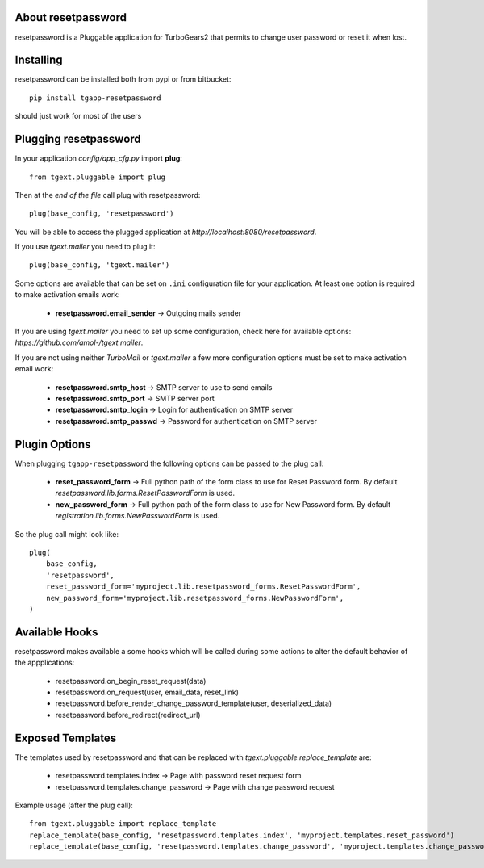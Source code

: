 About resetpassword
-------------------------

resetpassword is a Pluggable application for TurboGears2 that
permits to change user password or reset it when lost.

Installing
-------------------------------

resetpassword can be installed both from pypi or from bitbucket::

    pip install tgapp-resetpassword

should just work for most of the users

Plugging resetpassword
----------------------------

In your application *config/app_cfg.py* import **plug**::

    from tgext.pluggable import plug

Then at the *end of the file* call plug with resetpassword::

    plug(base_config, 'resetpassword')

You will be able to access the plugged application at
*http://localhost:8080/resetpassword*.

If you use *tgext.mailer* you need to plug it::

    plug(base_config, 'tgext.mailer')

Some options are available that can be set on ``.ini``
configuration file for your application.
At least one option is required to make activation emails
work:

    * **resetpassword.email_sender** -> Outgoing mails sender

If you are using *tgext.mailer* you need to set up some configuration, check here for available options:
*https://github.com/amol-/tgext.mailer*.

If you are not using neither *TurboMail* or *tgext.mailer* a few more configuration
options must be set to make activation email work:

    * **resetpassword.smtp_host** -> SMTP server to use to send emails

    * **resetpassword.smtp_port** -> SMTP server port

    * **resetpassword.smtp_login** -> Login for authentication on SMTP server

    * **resetpassword.smtp_passwd** -> Password for authentication on SMTP server

Plugin Options
---------------------

When plugging ``tgapp-resetpassword`` the following options
can be passed to the plug call:

    * **reset_password_form** -> Full python path of the form class to use for Reset Password form. By default *resetpassword.lib.forms.ResetPasswordForm* is used.

    * **new_password_form** -> Full python path of the form class to use for New Password form. By default *registration.lib.forms.NewPasswordForm* is used.
    
So the plug call might look like::

    plug(
        base_config, 
        'resetpassword', 
        reset_password_form='myproject.lib.resetpassword_forms.ResetPasswordForm',
        new_password_form='myproject.lib.resetpassword_forms.NewPasswordForm',
    )

Available Hooks
----------------------

resetpassword makes available a some hooks which will be
called during some actions to alter the default
behavior of the appplications:

    * resetpassword.on_begin_reset_request(data)
    * resetpassword.on_request(user, email_data, reset_link)
    * resetpassword.before_render_change_password_template(user, deserialized_data)
    * resetpassword.before_redirect(redirect_url)


Exposed Templates
--------------------

The templates used by resetpassword and that can be replaced with
*tgext.pluggable.replace_template* are:

    * resetpassword.templates.index -> Page with password reset request form

    * resetpassword.templates.change_password -> Page with change password request

Example usage (after the plug call)::

    from tgext.pluggable import replace_template
    replace_template(base_config, 'resetpassword.templates.index', 'myproject.templates.reset_password')
    replace_template(base_config, 'resetpassword.templates.change_password', 'myproject.templates.change_password')
